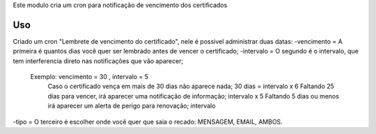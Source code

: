 
Este modulo cria um cron para notificação de vencimento dos certificados

Uso
===

Criado um cron "Lembrete de vencimento do certificado", nele é possivel administrar duas datas:
-vencimento = A primeira é quantos dias você quer ser lembrado antes de vencer o certificado;
-intervalo = O segundo é o intervalo, que tem interferencia direto nas notificações que vão aparecer;
    Exemplo: vencimento = 30 , intervalo = 5
        Caso o certificado vença em mais de 30 dias não aparece nada; 30 dias = intervalo x 6
        Faltando 25 dias para vencer, irá aparecer uma notificação de informação; intervalo x 5
        Faltando 5 dias ou menos irá aparecer um alerta de perigo para renovação; intervalo
-tipo = O terceiro é escolher onde você quer que saia o recado: MENSAGEM, EMAIL, AMBOS. 
